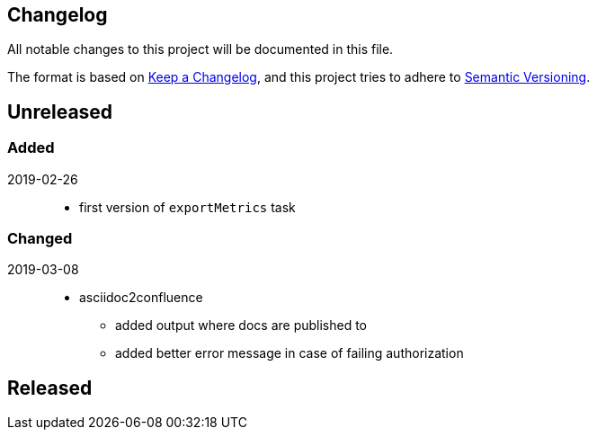 == Changelog

All notable changes to this project will be documented in this file.

The format is based on https://keepachangelog.com/en/1.0.0/[Keep a Changelog],
and this project tries to adhere to https://semver.org/spec/v2.0.0.html[Semantic Versioning].

== Unreleased

=== Added

2019-02-26::
- first version of `exportMetrics` task

=== Changed

2019-03-08::
* asciidoc2confluence
** added output where docs are published to
** added better error message in case of failing authorization

== Released

